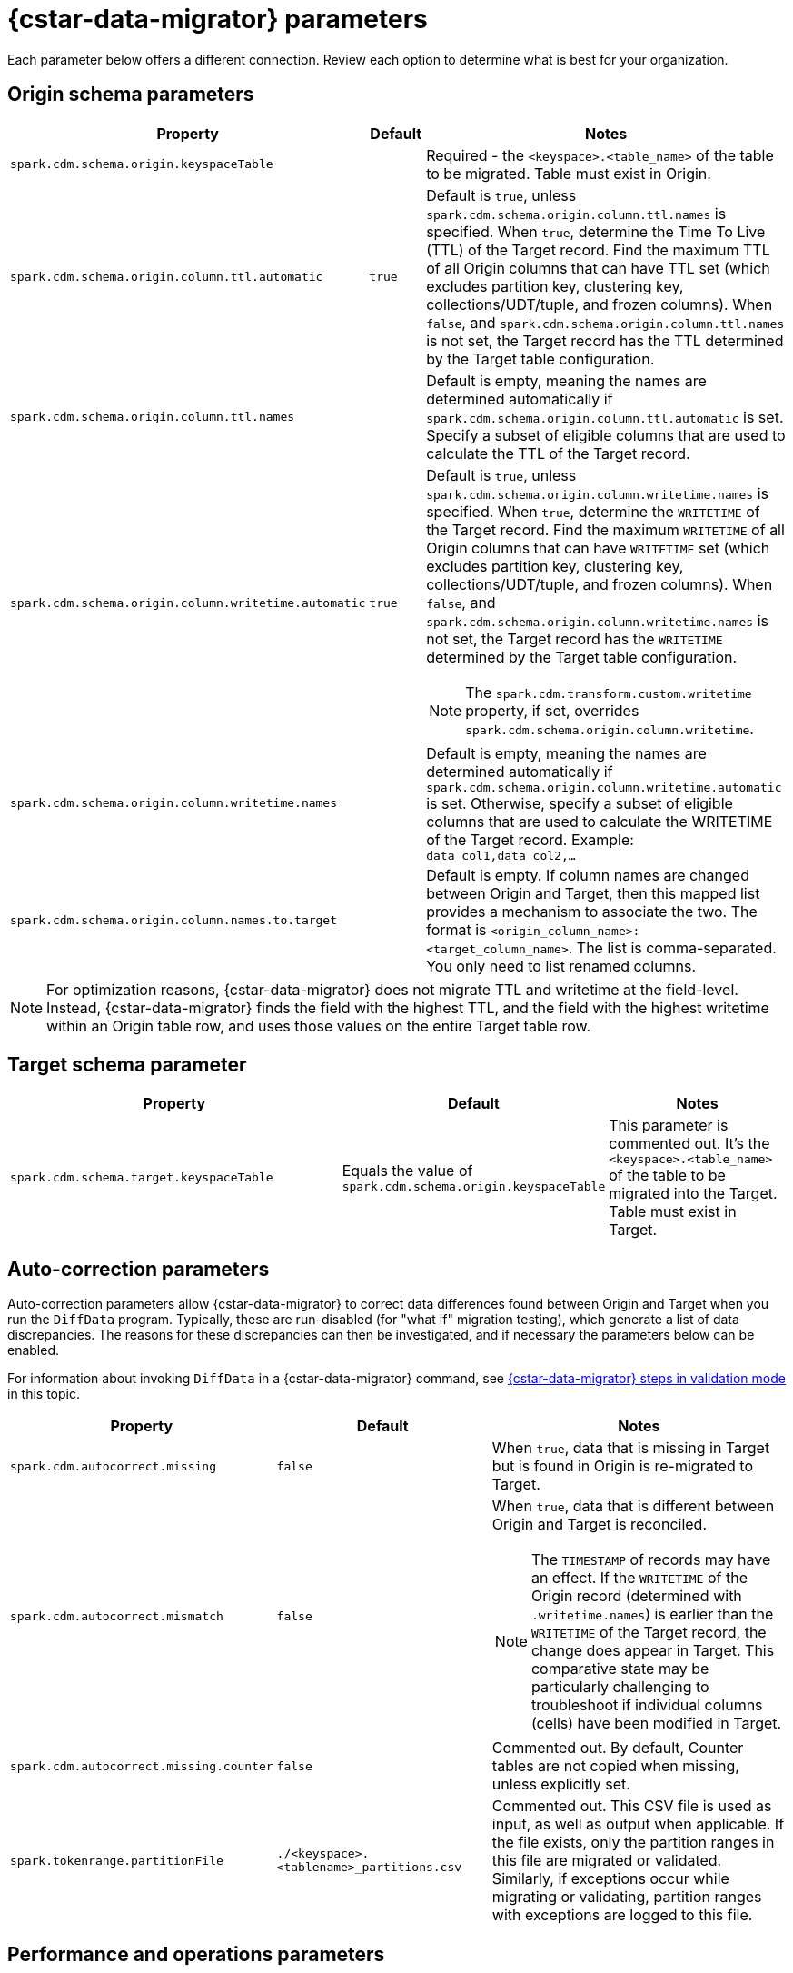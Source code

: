 = {cstar-data-migrator} parameters

Each parameter below offers a different connection. Review each option to determine what is best for your organization. 

[[cdm-origin-schema-params]]
== Origin schema parameters 

[cols="3,1,5a"]
|===
|Property | Default | Notes

| `spark.cdm.schema.origin.keyspaceTable`
| 
| Required - the `<keyspace>.<table_name>` of the table to be migrated.
Table must exist in Origin.

| `spark.cdm.schema.origin.column.ttl.automatic`
| `true`
| Default is `true`, unless `spark.cdm.schema.origin.column.ttl.names` is specified.
When `true`, determine the Time To Live (TTL) of the Target record. 
Find the maximum TTL of all Origin columns that can have TTL set (which excludes partition key, clustering key, collections/UDT/tuple, and frozen columns).
When `false`, and  `spark.cdm.schema.origin.column.ttl.names` is not set, the Target record has the TTL determined by the Target table configuration.

| `spark.cdm.schema.origin.column.ttl.names`
| 
| Default is empty, meaning the names are determined automatically if `spark.cdm.schema.origin.column.ttl.automatic` is set.
Specify a subset of eligible columns that are used to calculate the TTL of the Target record.

| `spark.cdm.schema.origin.column.writetime.automatic`
| `true`
| Default is `true`, unless `spark.cdm.schema.origin.column.writetime.names` is specified.
When `true`, determine the `WRITETIME` of the Target record. 
Find the maximum `WRITETIME` of all Origin columns that can have `WRITETIME` set (which excludes partition key, clustering key, collections/UDT/tuple, and frozen columns).
When `false`, and `spark.cdm.schema.origin.column.writetime.names` is not set, the Target record has the `WRITETIME` determined by the Target table configuration. 
[NOTE]
====
The `spark.cdm.transform.custom.writetime` property, if set, overrides `spark.cdm.schema.origin.column.writetime`.
====

| `spark.cdm.schema.origin.column.writetime.names`
| 
| Default is empty, meaning the names are determined automatically if `spark.cdm.schema.origin.column.writetime.automatic` is set.
Otherwise, specify a subset of eligible columns that are used to calculate the WRITETIME of the Target record.
Example: `data_col1,data_col2,...`

| `spark.cdm.schema.origin.column.names.to.target`
| 
| Default is empty.
If column names are changed between Origin and Target, then this mapped list provides a mechanism to associate the two.
The format is `<origin_column_name>:<target_column_name>`.
The list is comma-separated.
You only need to list renamed columns. 

|===

[NOTE]
====
For optimization reasons, {cstar-data-migrator} does not migrate TTL and writetime at the field-level.
Instead, {cstar-data-migrator} finds the field with the highest TTL, and the field with the highest writetime within an Origin table row, and uses those values on the entire Target table row.
====

[[cdm-target-schema-params]]
== Target schema parameter

[cols="3,1,2"]
|===
|Property | Default | Notes

| `spark.cdm.schema.target.keyspaceTable` 
| Equals the value of `spark.cdm.schema.origin.keyspaceTable`
| This parameter is commented out.
It's the `<keyspace>.<table_name>` of the table to be migrated into the Target.
Table must exist in Target.

|===


[[cdm-auto-correction-params]]
== Auto-correction parameters

Auto-correction parameters allow {cstar-data-migrator} to correct data differences found between Origin and Target when you run the `DiffData` program.
Typically, these are run-disabled (for "what if" migration testing), which generate a list of data discrepancies.
The reasons for these discrepancies can then be investigated, and if necessary the parameters below can be enabled.

For information about invoking `DiffData` in a {cstar-data-migrator} command, see xref:#cdm-validation-steps[{cstar-data-migrator} steps in validation mode] in this topic.

[cols="2,2,3a"]
|===
|Property | Default | Notes

| `spark.cdm.autocorrect.missing` 
| `false`
| When `true`, data that is missing in Target but is found in Origin is re-migrated to Target.

| `spark.cdm.autocorrect.mismatch` 
| `false`
| When `true`, data that is different between Origin and Target is reconciled. 
[NOTE]
====
The `TIMESTAMP` of records may have an effect.
If the `WRITETIME` of the Origin record (determined with `.writetime.names`) is earlier than the `WRITETIME` of the Target record, the change does appear in Target.
This comparative state may be particularly challenging to troubleshoot if individual columns (cells) have been modified in Target.
====

| `spark.cdm.autocorrect.missing.counter` 
| `false`
| Commented out.
By default, Counter tables are not copied when missing, unless explicitly set.  

| `spark.tokenrange.partitionFile`
| `./<keyspace>.<tablename>_partitions.csv`
| Commented out.
This CSV file is used as input, as well as output when applicable.
If the file exists, only the partition ranges in this file are migrated or validated.
Similarly, if exceptions occur while migrating or validating, partition ranges with exceptions are logged to this file. 

|===


[[cdm-performance-operations-params]]
== Performance and operations parameters

Performance and operations parameters that can affect migration throughput, error handling, and similar concerns.

[cols="4,1,3"]
|===
|Property | Default | Notes

| `spark.cdm.perfops.numParts`
| `10000`
| In standard operation, the full token range (-2^63 .. 2^63-1) is divided into a number of parts, which are parallel-processed.
You should aim for each part to comprise a total of ≈1-10GB of data to migrate.
During initial testing, you may want this to be a small number (such as `1`).

| `spark.cdm.perfops.batchSize`
| `5`
| When writing to Target, this comprises the number of records that are put into an `UNLOGGED` batch.
{cstar-data-migrator} tends to work on the same partition at a time.
If your partition sizes are larger, this number may be increased.
If the `spark.cdm.perfops.batchSize` would mean that more than 1 partition is often contained in a batch, reduce this parameter's value.
Ideally < 1% of batches have more than 1 partition.

| `spark.cdm.perfops.ratelimit.origin`
| `20000`
| Concurrent number of operations across all parallel threads from Origin.
This value may be adjusted up (or down), depending on the amount of data and the processing capacity of the Origin cluster.

| `spark.cdm.perfops.ratelimit.target` 
| `40000`
| Concurrent number of operations across all parallel threads from Target.
This may be adjusted up (or down), depending on the amount of data and the processing capacity of the Target cluster.

| `spark.cdm.perfops.consistency.read`
| `LOCAL_QUORUM`
| Commented out.
Read consistency from Origin, and also from Target when records are read for comparison purposes.
The consistency parameters may be one of: `ANY`, `ONE`, `TWO`, `THREE`, `QUORUM`, `LOCAL_ONE`, `EACH_QUORUM`, `LOCAL_QUORUM`, `SERIAL`, `LOCAL_SERIAL`, `ALL`.

| `spark.cdm.perfops.consistency.write`
| `LOCAL_QUORUM`
| Commented out.
Write consistency to Target.
The consistency parameters may be one of: `ANY`, `ONE`, `TWO`, `THREE`, `QUORUM`, `LOCAL_ONE`, `EACH_QUORUM`, `LOCAL_QUORUM`, `SERIAL`, `LOCAL_SERIAL`, `ALL`.

| `spark.cdm.perfops.printStatsAfter`
| `100000`
| Commented out.
Number of rows of processing after which a progress log entry is made.

| `spark.cdm.perfops.fetchSizeInRows`
| `1000`
| Commented out.
This parameter affects the frequency of reads from Origin and the frequency of flushes to Target. 

| `spark.cdm.perfops.errorLimit`
| `0`
| Commented out.
Controls how many errors a thread may encounter during `MigrateData` and `DiffData` operations before failing.
Recommendation: set this parameter to a non-zero value **only when not doing** a mutation-type operation, such as when you're running `DiffData` without `.autocorrect`.

|===


[[cdm-transformation-params]]
== Transformation parameters

Parameters to perform schema transformations between Origin and Target.

By default, these parameters are commented out.

[cols="2,1,4a"]
|===
|Property | Default | Notes

| `spark.cdm.transform.missing.key.ts.replace.value`
| `1685577600000`
| Timestamp value in milliseconds. 
Partition and clustering columns cannot have null values. 
If they are added as part of a schema transformation between Origin and Target, it is possible that the Origin side is null.
In this case, the `Migrate` data operation would fail.
This parameter allows a crude constant value to be used in its place that is separate from the Constant values feature.

| `spark.cdm.transform.custom.writetime` 
| `0`
| Default is 0 (disabled).
Timestamp value in microseconds to use as the `WRITETIME` for the Target record.
This is useful when the `WRITETIME` of the record in Origin cannot be determined (such as when the only non-key columns are collections).
This parameter allows a crude constant value to be used in its place, and overrides `spark.cdm.schema.origin.column.writetime.names`.

| `spark.cdm.transform.custom.writetime.incrementBy` 
| `0`
| Default is `0`.
This is useful when you have a list that is not frozen, and you are updating this using the autocorrect feature.
Lists are not idempotent, and subsequent UPSERTs add duplicates to the list.

| `spark.cdm.transform.codecs` 
| 
| Default is empty.
A comma-separated list of additional codecs to enable. 

 * `INT_STRING` : int stored in a String.
 * `DOUBLE_STRING` : double stored in a String.
 * `BIGINT_STRING` : bigint stored in a String.
 * `DECIMAL_STRING` : decimal stored in a String.
 * `TIMESTAMP_STRING_MILLIS` : timestamp stored in a String, as Epoch milliseconds.
 * `TIMESTAMP_STRING_FORMAT` : timestamp stored in a String, with a custom format.

[NOTE]
====
Where there are multiple type pair options, such as with `TIMESTAMP_STRING_*`, only one can be configured at a time with the `spark.cdm.transform.codecs` parameter.
====

| `spark.cdm.transform.codecs.timestamp.string.format` 
| `yyyyMMddHHmmss`
| Configuration for `CQL_TIMESTAMP_TO_STRING_FORMAT` codec.
Default format is `yyyyMMddHHmmss`; `DateTimeFormatter.ofPattern(formatString)`


| `spark.cdm.transform.codecs.timestamp.string.zone` 
| `UTC`
| Default is `UTC`.
Must be in `ZoneRulesProvider.getAvailableZoneIds()`.

|===


[[cdm-cassandra-filter-params]]
== Cassandra filter parameters

Cassandra filters are applied on the coordinator node.
Depending on the filter, the coordinator node may need to do a lot more work than is normal, notably because {cstar-data-migrator} specifies `ALLOW FILTERING`.

By default, these parameters are commented out.

[cols="3,1,3"]
|===
|Property | Default | Notes

| `spark.cdm.filter.cassandra.partition.min`
| `-9223372036854775808`
| Default is `0` (when using `RandomPartitioner`) and `-9223372036854775808` (-2^63) otherwise.
Lower partition bound (inclusive).

| `spark.cdm.filter.cassandra.partition.max`
| `9223372036854775807`
| Default is `2^127-1` (when using `RandomPartitioner`) and `9223372036854775807` (2^63-1) otherwise.
Upper partition bound (inclusive).

| `spark.cdm.filter.cassandra.whereCondition`
| 
| CQL added to the `WHERE` clause of `SELECT` statements from Origin.

|===


[[cdm-java-filter-params]]
== Java filter parameters

Java filters are applied on the client node.
Data must be pulled from the Origin cluster and then filtered.
However, this option may have a lower impact on the production cluster than xref:cdm-cassandra-filter-params[Cassandra filters].
Java filters put load onto the {cstar-data-migrator} processing node, by sending more data from Cassandra.
Cassandra filters put load on the Cassandra nodes, notably because {cstar-data-migrator} specifies `ALLOW FILTERING`, which could cause the coordinator node to perform a lot more work.

By default, these parameters are commented out.

[cols="2,1,4"]
|===
|Property | Default | Notes

| `spark.cdm.filter.java.token.percent`
| `100`
| Percent (between 1 and 100) of the token in each Split that is migrated. 
This property is used to do a wide and random sampling of the data.
The percentage value is applied to each split.
Invalid percentages are treated as 100.

| `spark.cdm.filter.java.writetime.min`
| `0`
| The lowest (inclusive) writetime values to be migrated.
Using the `spark.cdm.filter.java.writetime.min` and `spark.cdm.filter.java.writetime.max` thresholds, {cstar-data-migrator} can filter records based on their writetimes.
The maximum writetime of the columns configured at `spark.cdm.schema.origin.column.writetime.names` are compared to the `.min` and `.max` thresholds, which must be in **microseconds since the epoch**.
If the `spark.cdm.schema.origin.column.writetime.names` are not specified or the thresholds are null or otherwise invalid, the filter is ignored.
Note that `spark.cdm.s.perfops.batchSize` is ignored when this filter is in place; a value of 1 is used instead.

| `spark.cdm.filter.java.writetime.max`
| `9223372036854775807`
| The highest (inclusive) writetime values to be migrated.
Maximum timestamp of the columns specified by `spark.cdm.schema.origin.column.writetime.names`. 
If that property is not specified or is for some reason null, the filter is ignored.

| `spark.cdm.filter.java.column.name`
| 
| Filter rows based on matching a configured value.
With `spark.cdm.filter.java.column.name`, specify the column name against which the `spark.cdm.filter.java.column.value` is compared.
Must be on the column list specified at `spark.cdm.schema.origin.column.names`.
The column value is converted to a String, trimmed of whitespace on both ends, and compared.

| `spark.cdm.filter.java.column.value`
| 
| String value to use as comparison.
The whitespace on the ends of `spark.cdm.filter.java.column.value` is trimmed.
|===


[[cdm-constant-column-feature-params]]
== Constant column feature parameters

The constant columns feature allows you to add constant columns to the target table. 
If used, the `spark.cdm.feature.constantColumns.names`, `spark.cdm.feature.constantColumns.types`, and `spark.cdm.feature.constantColumns.values` lists must all be the same length. 

By default, these parameters are commented out.

[cols="2,1,3"]
|===
|Property | Default | Notes

| `spark.cdm.feature.constantColumns.names`
| 
| A comma-separated list of column names, such as `const1,const2`.

| `spark.cdm.feature.constantColumns.type`
| 
| A comma-separated list of column types.

| `spark.cdm.feature.constantColumns.values`
| 
| A comma-separated list of hard-coded values.
Each value should be provided as you would use on the `CQLSH` command line.
Examples: `'abcd'` for a string; `1234` for an int, and so on.

| `spark.cdm.feature.constantColumns.splitRegex`
| `,`
| Defaults to comma, but can be any regex character that works with `String.split(regex)`. 
This option is needed because some type values contain commas, such as in lists, maps, and sets.

|===


[[cdm-explode-map-feature-params]]
== Explode map feature parameters

The explode map feature allows you convert an Origin table Map into multiple Target table records. 

By default, these parameters are commented out.

[cols="3,3"]
|===
|Property | Notes

| `spark.cdm.feature.explodeMap.origin.name`
| The name of the map column, such as `my_map`.
Must be defined on `spark.cdm.schema.origin.column.names`, and the corresponding type on `spark.cdm.schema.origin.column.types` must be a map.

| `spark.cdm.feature.explodeMap.origin.name.key`
| The name of the column on the Target table that holds the map key, such as `my_map_key`.
This key must be present on the Target primary key `spark.cdm.schema.target.column.id.names`.

| `spark.cdm.feature.explodeMap.origin.value`
| The name of the column on the Target table that holds the map value, such as `my_map_value`.
|===


[[cdm-guardrail-feature-params]]
== Guardrail feature parameter

The guardrail feature manages records that exceed guardrail checks. 
The Guardrail job generates a report; other jobs skip records that exceed the guardrail limit.

By default, these parameters are commented out.

[cols="3,1,3"]
|===
|Property | Default | Notes

| `spark.cdm.feature.guardrail.colSizeInKB`
| `0`
| The `0` default means the guardrail check is not done.
If set, table records with one or more fields that exceed the column size in kB are flagged.
Note this is kB (base 10), not kiB (base 2).

|===


[[cdm-tls-ssl-connection-params]]
== TLS (SSL) connection parameters

TLS (SSL) connection parameters, if configured, for Origin and Target. 
Note that a secure connect bundle (SCB) embeds these details. 

By default, these parameters are commented out.

[cols="3,3,3"]
|===
|Property | Default | Notes

| `spark.cdm.connect.origin.tls.enabled`
| `false`
| If TLS is used, set to `true`.

| `spark.cdm.connect.origin.tls.trustStore.path`
| 
| Path to the Java truststore file.

| `spark.cdm.connect.origin.tls.trustStore.password`
| 
| Password needed to open the truststore.

| `spark.cdm.connect.origin.tls.trustStore.type`
| `JKS`
| 

| `spark.cdm.connect.origin.tls.keyStore.path`
| 
| Path to the Java keystore file.

| `spark.cdm.connect.origin.tls.keyStore.password`
| 
| Password needed to open the keystore.

| `spark.cdm.connect.origin.tls.enabledAlgorithms`
| `TLS_RSA_WITH_AES_128_CBC_SHA`,`TLS_RSA_WITH_AES_256_CBC_SHA`
| 

| `spark.cdm.connect.target.tls.enabled`
| `false`
| If TLS is used, set to `true`.

| `spark.cdm.connect.target.tls.trustStore.path`
| 
| Path to the Java truststore file.

| `spark.cdm.connect.target.tls.trustStore.password`
| 
| Password needed to open the truststore.

| `spark.cdm.connect.target.tls.trustStore.type`
| `JKS`
| 

| `spark.cdm.connect.target.tls.keyStore.path`
| 
| Path to the Java keystore file.

| `spark.cdm.connect.target.tls.keyStore.password`
| 
| Password needed to open the keystore.

| `spark.cdm.connect.target.tls.enabledAlgorithms`
| `TLS_RSA_WITH_AES_128_CBC_SHA`,`TLS_RSA_WITH_AES_256_CBC_SHA`
| 

|===